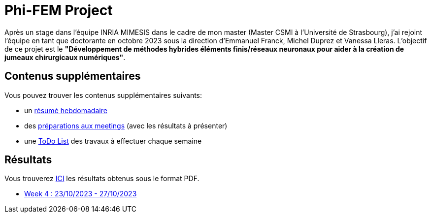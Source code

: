 # Phi-FEM Project

Après un stage dans l'équipe INRIA MIMESIS dans le cadre de mon master (Master CSMI à l'Université de Strasbourg), j'ai rejoint l'équipe en tant que doctorante en octobre 2023 sous la direction d'Emmanuel Franck, Michel Duprez et Vanessa Lleras. L'objectif de ce projet est le *"Développement de méthodes hybrides éléments finis/réseaux neuronaux pour aider à la création de jumeaux chirurgicaux numériques"*.

== Contenus supplémentaires

Vous pouvez trouver les contenus supplémentaires suivants:

* un xref:attachment$abstracts.pdf[résumé hebdomadaire]
* des xref:attachment$meetings.pdf[préparations aux meetings] (avec les résultats à présenter)
* une xref:attachment$to_do_list.pdf[ToDo List] des travaux à effectuer chaque semaine

== Résultats

Vous trouverez xref:attachment$results.pdf[ICI] les résultats obtenus sous le format PDF.

* xref:week_4.adoc[Week 4 : 23/10/2023 - 27/10/2023]

